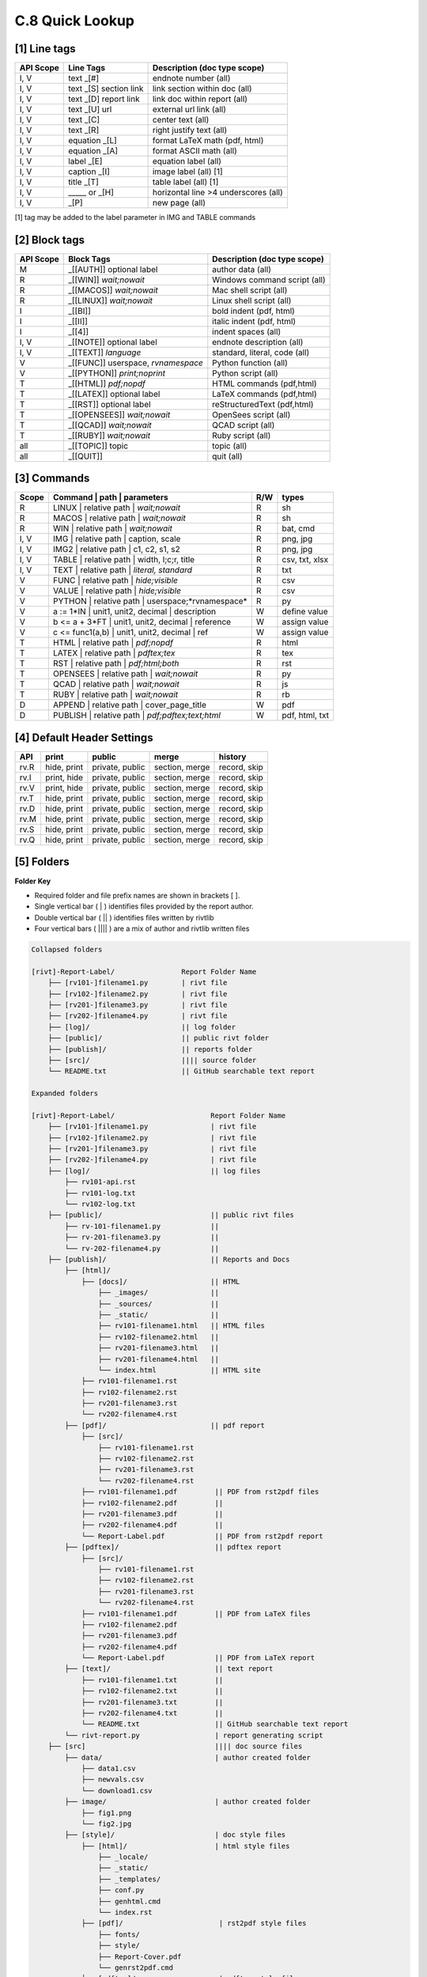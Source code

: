 **C.8 Quick Lookup**
=======================

.. raw:: html

    <p id="api">&lt;i&gt;</p>

**[1]** Line tags
----------------------

.. raw:: html

    <hr>
    <p style="text-align: right;"> &lt;i&gt; </p>

============= ========================== =======================================
API Scope             Line Tags                Description (doc type scope)
============= ========================== =======================================
I, V           text _[#]                   endnote number (all)
I, V           text _[S] section link      link section within doc (all)
I, V           text _[D] report link       link doc within report (all)
I, V           text _[U] url               external url link (all)
I, V           text          _[C]          center text (all)
I, V           text          _[R]          right justify text (all)
I, V           equation      _[L]          format LaTeX math (pdf, html) 
I, V           equation      _[A]          format ASCII math (all) 
I, V           label         _[E]          equation label (all)
I, V           caption       _[I]          image label (all) [1]
I, V           title         _[T]          table label (all) [1]
I, V             _____   or  _[H]          horizontal line >4 underscores (all)
I, V                         _[P]          new page (all)
============= ========================== =======================================

[1] tag may be added to the label parameter in IMG and TABLE commands

.. raw:: html

    <p id="api">&lt;i&gt;</p>

**[2]** Block tags
----------------------

.. raw:: html

    <hr>

============ ====================================== =============================
API Scope         Block Tags                        Description (doc type scope)
============ ====================================== =============================
M             _[[AUTH]] optional label              author data (all)
R             _[[WIN]] *wait;nowait*                Windows command script (all)
R             _[[MACOS]] *wait;nowait*              Mac shell script (all)
R             _[[LINUX]] *wait;nowait*              Linux shell script (all)
I             _[[BI]]                               bold indent (pdf, html)
I             _[[II]]                               italic indent (pdf, html)
I             _[[4]]                                indent spaces (all)
I, V          _[[NOTE]] optional label              endnote description (all)
I, V          _[[TEXT]] *language*                  standard, literal, code (all)
V             _[[FUNC]] userspace, *rvnamespace*    Python function (all)
V             _[[PYTHON]] *print;noprint*           Python script (all)
T             _[[HTML]] *pdf;nopdf*                 HTML commands (pdf,html)
T             _[[LATEX]] optional label             LaTeX commands (pdf,html)
T             _[[RST]] optional label               reStructuredText (pdf,html)
T             _[[OPENSEES]] *wait;nowait*           OpenSees script (all)
T             _[[QCAD]] *wait;nowait*               QCAD script (all)
T             _[[RUBY]] *wait;nowait*               Ruby script (all)
all           _[[TOPIC]] topic                      topic (all)
all           _[[QUIT]]                             quit (all)
============ ====================================== =============================

.. raw:: html

    <p id="api">&lt;i&gt;</p>

**[3]** Commands
-------------------

.. raw:: html

    <hr>

======= ==================================================== ===== ================
Scope           | Command | path | parameters                 R/W      types
======= ==================================================== ===== ================
R         | LINUX | relative path | *wait;nowait*             R     sh
R         | MACOS | relative path | *wait;nowait*             R     sh
R         | WIN | relative path   | *wait;nowait*             R     bat, cmd
I, V      | IMG | relative path |  caption, scale             R     png, jpg
I, V      | IMG2 | relative path | c1, c2, s1, s2             R     png, jpg
I, V      | TABLE | relative path | width, l;c;r, title       R     csv, txt, xlsx
I, V      | TEXT | relative path |  *literal, standard*       R     txt
V         | FUNC | relative path | *hide;visible*             R     csv
V         | VALUE | relative path | *hide;visible*            R     csv
V         | PYTHON | relative path | userspace;*rvnamespace*  R     py
V         a := 1*IN  | unit1, unit2, decimal | description    W     define value
V         b <= a + 3*FT | unit1, unit2, decimal | reference   W     assign value
V         c <= func1(a,b) | unit1, unit2, decimal | ref       W     assign value
T         | HTML | relative path | *pdf;nopdf*                R     html
T         | LATEX | relative path | *pdftex;tex*              R     tex
T         | RST | relative path | *pdf;html;both*             R     rst
T         | OPENSEES | relative path | *wait;nowait*          R     py
T         | QCAD | relative path | *wait;nowait*              R     js
T         | RUBY | relative path | *wait;nowait*              R     rb
D         | APPEND | relative path | cover_page_title         W     pdf
D         | PUBLISH | relative path | *pdf;pdftex;text;html*  W     pdf, html, txt
======= ==================================================== ===== ================

.. raw:: html

    <p id="api">&lt;i&gt;</p>

**[4]** Default Header Settings
------------------------------------

.. raw:: html

    <hr>


====== ============= ================= ================ ============== 
API         print        public            merge          history       
====== ============= ================= ================ ============== 
rv.R   hide, print   private, public   section, merge    record, skip 
rv.I   print, hide   private, public   section, merge    record, skip 
rv.V   print, hide   private, public   section, merge    record, skip  
rv.T   hide, print   private, public   section, merge    record, skip  
rv.D   hide, print   private, public   section, merge    record, skip  
rv.M   hide, print   private, public   section, merge    record, skip  
rv.S   hide, print   private, public   section, merge    record, skip  
rv.Q   hide, print   private, public   section, merge    record, skip 
====== ============= ================= ================ ============== 

.. raw:: html

    <p id="api">&lt;i&gt;</p>

**[5]** Folders
-------------------

.. raw:: html

    <hr>


**Folder Key**

- Required folder and file prefix names are shown in brackets [ ]. 
- Single vertical bar ( | ) identifies files provided by the report author. 
- Double vertical bar ( || ) identifies files written by rivtlib 
- Four vertical bars ( |||| ) are a mix of author and rivtlib written files

.. code-block:: bash

    Collapsed folders

    [rivt]-Report-Label/                Report Folder Name
        ├── [rv101-]filename1.py        | rivt file
        ├── [rv102-]filename2.py        | rivt file
        ├── [rv201-]filename3.py        | rivt file
        ├── [rv202-]filename4.py        | rivt file  
        ├── [log]/                      || log folder
        ├── [public]/                   || public rivt folder
        ├── [publish]/                  || reports folder
        ├── [src]/                      |||| source folder
        └── README.txt                  || GitHub searchable text report 

    Expanded folders

    [rivt]-Report-Label/                       Report Folder Name                
        ├── [rv101-]filename1.py               | rivt file
        ├── [rv102-]filename2.py               | rivt file
        ├── [rv201-]filename3.py               | rivt file
        ├── [rv202-]filename4.py               | rivt file        
        ├── [log]/                             || log files
            ├── rv101-api.rst   
            ├── rv101-log.txt   
            └── rv102-log.txt   
        ├── [public]/                          || public rivt files                      
            ├── rv-101-filename1.py            ||  
            ├── rv-201-filename3.py            ||
            └── rv-202-filename4.py            || 
        ├── [publish]/                         || Reports and Docs
            ├── [html]/    
                ├── [docs]/                    || HTML     
                    ├── _images/               || 
                    ├── _sources/              ||
                    ├── _static/               ||   
                    ├── rv101-filename1.html   || HTML files
                    ├── rv102-filename2.html   ||                           
                    ├── rv201-filename3.html   ||                     
                    ├── rv201-filename4.html   ||
                    └── index.html             || HTML site           
                ├── rv101-filename1.rst  
                ├── rv102-filename2.rst  
                ├── rv201-filename3.rst  
                └── rv202-filename4.rst  
            ├── [pdf]/                         || pdf report  
                ├── [src]/                          
                    ├── rv101-filename1.rst
                    ├── rv102-filename2.rst                           
                    ├── rv201-filename3.rst                        
                    └── rv202-filename4.rst              
                ├── rv101-filename1.pdf         || PDF from rst2pdf files
                ├── rv102-filename2.pdf         ||                 
                ├── rv201-filename3.pdf         ||               
                ├── rv202-filename4.pdf         ||
                └── Report-Label.pdf            || PDF from rst2pdf report
            ├── [pdftex]/                       || pdftex report
                ├── [src]/                          
                    ├── rv101-filename1.rst
                    ├── rv102-filename2.rst                        
                    ├── rv201-filename3.rst                        
                    └── rv202-filename4.rst               
                ├── rv101-filename1.pdf         || PDF from LaTeX files
                ├── rv102-filename2.pdf                          
                ├── rv201-filename3.pdf                       
                ├── rv202-filename4.pdf
                └── Report-Label.pdf            || PDF from LaTeX report  
            ├── [text]/                         || text report
                ├── rv101-filename1.txt         ||
                ├── rv102-filename2.txt         || 
                ├── rv201-filename3.txt         ||
                ├── rv202-filename4.txt         ||
                └── README.txt                  || GitHub searchable text report                     
            └── rivt-report.py                  | report generating script
        ├── [src]                               |||| doc source files               
            ├── data/                           | author created folder
                ├── data1.csv
                ├── newvals.csv        
                └── download1.csv  
            ├── image/                          | author created folder                
                ├── fig1.png
                └── fig2.jpg
            ├── [style]/                        | doc style files 
                ├── [html]/                     | html style files
                    ├── _locale/                 
                    ├── _static/                        
                    ├── _templates/                     
                    ├── conf.py                         
                    ├── genhtml.cmd                     
                    └── index.rst
                ├── [pdf]/                       | rst2pdf style files
                    ├── fonts/              
                    ├── style/                 
                    ├── Report-Cover.pdf           
                    └── genrst2pdf.cmd
                ├── [pdftex]/                    | pdftex style files
                    ├── gentexpdf.cmd             
                    ├── Report-cover.pdf                     
                    └── rivt.sty              
                ├── [text]/                      | text ini file
                    └── rv-text.ini        
            ├── [temp]/                          || temp files
                └── rv01-label3.tex
            ├── [tools]/                         |||| functions and output
                ├── plot.py                               
                └── loads.py
                ├── tablepy.csv                               
                └── imagepy.png          
            ├── [values]/                        |||| stored values
                ├── new-units.py       
                ├── add-values-v.csv       
                ├── v101-2.csv
                └── v102-3.csv                
        └── README.txt                           || GitHub searchable text report 


